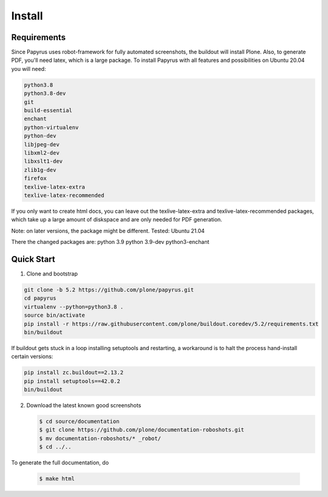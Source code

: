 =======
Install
=======

Requirements
============

Since Papyrus uses robot-framework for fully automated screenshots, the buildout will install Plone.
Also, to generate PDF, you'll need latex, which is a large package.
To install Papyrus with all features and possibilities on Ubuntu 20.04 you will need:

.. code-block:: bash

    python3.8
    python3.8-dev
    git
    build-essential
    enchant
    python-virtualenv
    python-dev
    libjpeg-dev
    libxml2-dev
    libxslt1-dev
    zlib1g-dev
    firefox
    texlive-latex-extra
    texlive-latex-recommended

If you only want to create html docs, you can leave out the texlive-latex-extra and texlive-latex-recommended packages, which take up a large amount of diskspace and are only needed for PDF generation.

Note: on later versions, the package might be different.
Tested: Ubuntu 21.04

There the changed packages are:
python 3.9
python 3.9-dev
python3-enchant

Quick Start
===========

1. Clone and bootstrap

.. code:: bash

   git clone -b 5.2 https://github.com/plone/papyrus.git
   cd papyrus
   virtualenv --python=python3.8 .
   source bin/activate
   pip install -r https://raw.githubusercontent.com/plone/buildout.coredev/5.2/requirements.txt
   bin/buildout

If buildout gets stuck in a loop installing setuptools and restarting,
a workaround is to halt the process hand-install certain versions:

.. code:: bash

   pip install zc.buildout==2.13.2
   pip install setuptools==42.0.2
   bin/buildout

2. Download the latest known good screenshots

   .. code:: bash

      $ cd source/documentation
      $ git clone https://github.com/plone/documentation-roboshots.git
      $ mv documentation-roboshots/* _robot/
      $ cd ../..


To generate the full documentation, do

   .. code:: bash

      $ make html

